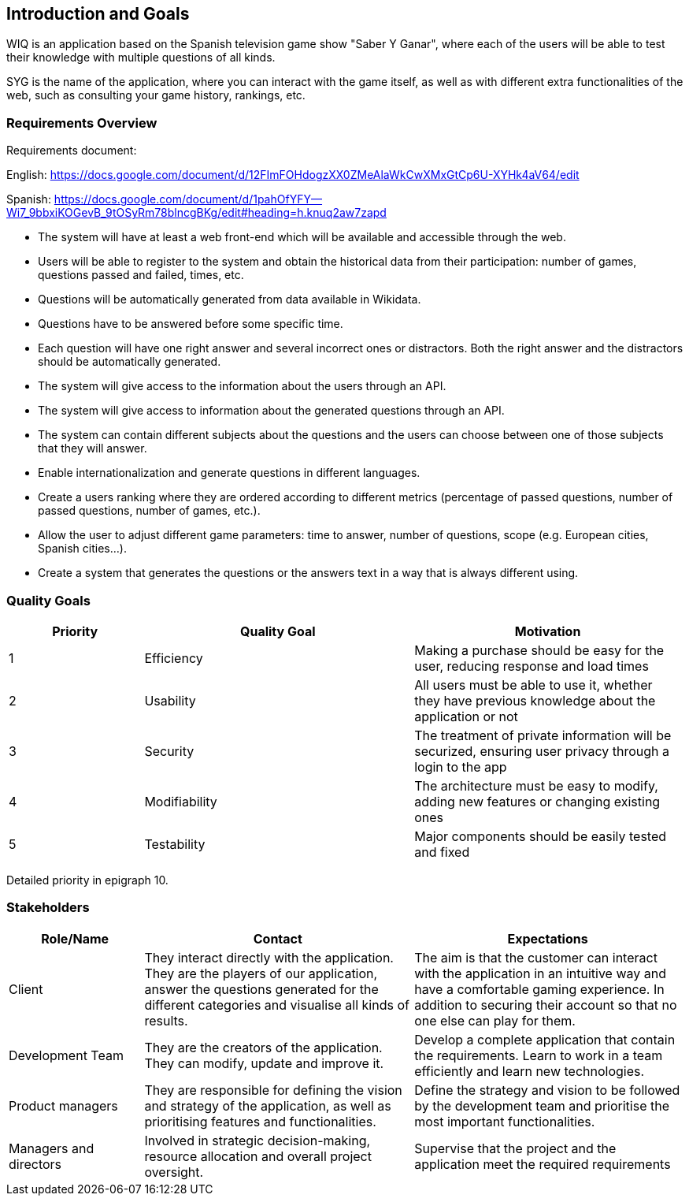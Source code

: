 ifndef::imagesdir[:imagesdir: ../images]

[[section-introduction-and-goals]]
== Introduction and Goals
WIQ is an application based on the Spanish television game show "Saber Y Ganar", where each of the users will be able to test their knowledge with multiple questions of all kinds.

SYG is the name of the application, where you can interact with the game itself, as well as with different extra functionalities of the web, such as consulting your game history, rankings, etc.

=== Requirements Overview
Requirements document:

English: https://docs.google.com/document/d/12FImFOHdogzXX0ZMeAlaWkCwXMxGtCp6U-XYHk4aV64/edit

Spanish: https://docs.google.com/document/d/1pahOfYFY--Wi7_9bbxiKOGevB_9tOSyRm78blncgBKg/edit#heading=h.knuq2aw7zapd


* The system will have at least a web front-end which will be available and accessible through the web.

* Users will be able to register to the system and obtain the historical data from their participation: number of games, questions passed and failed, times, etc.

* Questions will be automatically generated from data available in Wikidata.

* Questions have to be answered before some specific time.

* Each question will have one right answer and several incorrect ones or distractors. Both the right answer and the distractors should be automatically generated.

* The system will give access to the information about the users through an API.

* The system will give access to information about the generated questions through an API.

* The system can contain different subjects about the questions and the users can choose between one of those subjects that they will answer.

* Enable internationalization and generate questions in different languages.

* Create a users ranking where they are ordered according to different metrics (percentage of passed questions, number of passed questions, number of games, etc.).

* Allow the user to adjust different game parameters: time to answer, number of questions, scope (e.g. European cities, Spanish cities…).

* Create a system that generates the questions or the answers text in a way that is always different using.

=== Quality Goals

[options="header",cols="1,2,2"]
|===
|Priority |Quality Goal|Motivation
|1| Efficiency | Making a purchase should be easy for the user, reducing response and load times
|2| Usability | All users must be able to use it, whether they have previous knowledge about the application or not 
|3| Security | The treatment of private information will be securized, ensuring user privacy through a login to the app
|4| Modifiability | The architecture must be easy to modify, adding new features or changing existing ones 
|5| Testability | Major components should be easily tested and fixed 
|===

Detailed priority in epigraph 10.

=== Stakeholders

[options="header",cols="1,2,2"]
|===
|Role/Name|Contact|Expectations
| Client | They interact directly with the application. They are the players of our application, answer the questions generated for the different categories and visualise all kinds of results. | The aim is that the customer can interact with the application in an intuitive way and have a comfortable gaming experience. In addition to securing their account so that no one else can play for them.
| Development Team | They are the creators of the application. They can modify, update and improve it. | Develop a complete application that contain the requirements. Learn to work in a team efficiently and learn new technologies.
|Product managers|They are responsible for defining the vision and strategy of the application, as well as prioritising features and functionalities.| Define the strategy and vision to be followed by the development team and prioritise the most important functionalities.
|Managers and directors|Involved in strategic decision-making, resource allocation and overall project oversight.| Supervise that the project and the application meet the required requirements
|===
